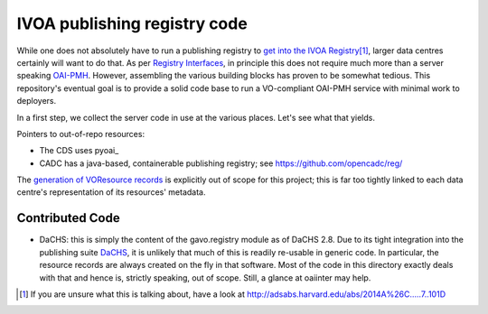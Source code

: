 IVOA publishing registry code
=============================

While one does not absolutely have to run a publishing registry to `get
into the IVOA Registry`_\ [#reg]_, larger data centres certainly will
want to do that.  As per `Registry Interfaces`_, in principle this does
not require much more than a server speaking `OAI-PMH`_.  However,
assembling the various building blocks has proven to be somewhat
tedious.  This repository's eventual goal is to provide a solid code
base to run a VO-compliant OAI-PMH service with minimal work to
deployers.

.. _OAI-PMH: https://en.wikipedia.org/wiki/Open_Archives_Initiative_Protocol_for_Metadata_Harvesting
.. _Registry Interfaces: http://ivoa.net/documents/RegistryInterface/
.. _get into the IVOA Registry: https://wiki.ivoa.net/twiki/bin/view/IVOA/GettingIntoTheRegistry

In a first step, we collect the server code in use at the various
places.   Let's see what that yields.

Pointers to out-of-repo resources:

* The CDS uses pyoai_
* CADC has a java-based, containerable publishing registry; see
  https://github.com/opencadc/reg/

.. pyoai: https://pypi.org/project/pyoai/

The `generation of VOResource records`_ is explicitly out of scope for
this project; this is far too tightly linked to each data centre's
representation of its resources' metadata.

.. _generation of VOResource records: https://dc.zah.uni-heidelberg.de/purx/q/enroll/info#write-registry-records-from-scratch


Contributed Code
----------------

* DaCHS: this is simply the content of the gavo.registry module as of
  DaCHS 2.8.  Due to its tight integration into the publishing suite
  DaCHS_, it is unlikely that much of this is readily re-usable in
  generic code.  In particular, the resource records are always created
  on the fly in that software.  Most of the code in this directory
  exactly deals with that and hence is, strictly speaking, out of scope.
  Still, a glance at oaiinter may help.

.. _DaCHS: https://soft.g-vo.org/dachs

.. [#reg] If you are unsure what this is talking about, have a look at http://adsabs.harvard.edu/abs/2014A%26C.....7..101D
